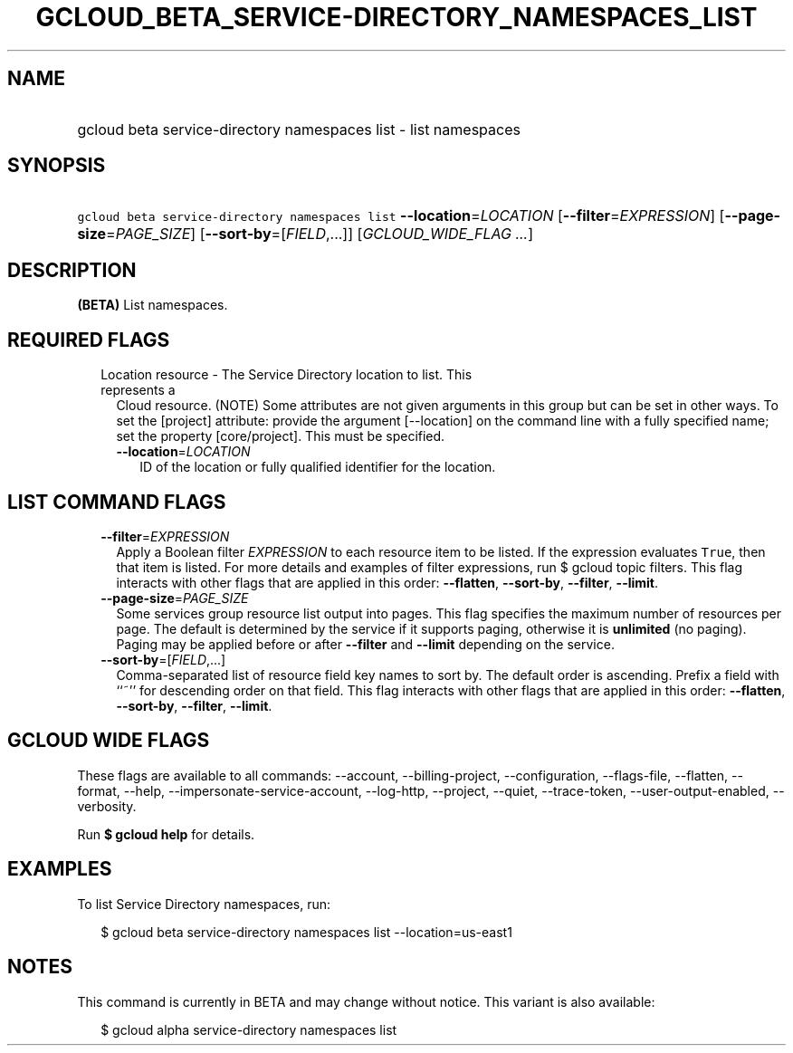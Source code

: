 
.TH "GCLOUD_BETA_SERVICE\-DIRECTORY_NAMESPACES_LIST" 1



.SH "NAME"
.HP
gcloud beta service\-directory namespaces list \- list namespaces



.SH "SYNOPSIS"
.HP
\f5gcloud beta service\-directory namespaces list\fR \fB\-\-location\fR=\fILOCATION\fR [\fB\-\-filter\fR=\fIEXPRESSION\fR] [\fB\-\-page\-size\fR=\fIPAGE_SIZE\fR] [\fB\-\-sort\-by\fR=[\fIFIELD\fR,...]] [\fIGCLOUD_WIDE_FLAG\ ...\fR]



.SH "DESCRIPTION"

\fB(BETA)\fR List namespaces.



.SH "REQUIRED FLAGS"

.RS 2m
.TP 2m

Location resource \- The Service Directory location to list. This represents a
Cloud resource. (NOTE) Some attributes are not given arguments in this group but
can be set in other ways. To set the [project] attribute: provide the argument
[\-\-location] on the command line with a fully specified name; set the property
[core/project]. This must be specified.

.RS 2m
.TP 2m
\fB\-\-location\fR=\fILOCATION\fR
ID of the location or fully qualified identifier for the location.


.RE
.RE
.sp

.SH "LIST COMMAND FLAGS"

.RS 2m
.TP 2m
\fB\-\-filter\fR=\fIEXPRESSION\fR
Apply a Boolean filter \fIEXPRESSION\fR to each resource item to be listed. If
the expression evaluates \f5True\fR, then that item is listed. For more details
and examples of filter expressions, run $ gcloud topic filters. This flag
interacts with other flags that are applied in this order: \fB\-\-flatten\fR,
\fB\-\-sort\-by\fR, \fB\-\-filter\fR, \fB\-\-limit\fR.

.TP 2m
\fB\-\-page\-size\fR=\fIPAGE_SIZE\fR
Some services group resource list output into pages. This flag specifies the
maximum number of resources per page. The default is determined by the service
if it supports paging, otherwise it is \fBunlimited\fR (no paging). Paging may
be applied before or after \fB\-\-filter\fR and \fB\-\-limit\fR depending on the
service.

.TP 2m
\fB\-\-sort\-by\fR=[\fIFIELD\fR,...]
Comma\-separated list of resource field key names to sort by. The default order
is ascending. Prefix a field with ``~'' for descending order on that field. This
flag interacts with other flags that are applied in this order:
\fB\-\-flatten\fR, \fB\-\-sort\-by\fR, \fB\-\-filter\fR, \fB\-\-limit\fR.


.RE
.sp

.SH "GCLOUD WIDE FLAGS"

These flags are available to all commands: \-\-account, \-\-billing\-project,
\-\-configuration, \-\-flags\-file, \-\-flatten, \-\-format, \-\-help,
\-\-impersonate\-service\-account, \-\-log\-http, \-\-project, \-\-quiet,
\-\-trace\-token, \-\-user\-output\-enabled, \-\-verbosity.

Run \fB$ gcloud help\fR for details.



.SH "EXAMPLES"

To list Service Directory namespaces, run:

.RS 2m
$ gcloud beta service\-directory namespaces list \-\-location=us\-east1
.RE



.SH "NOTES"

This command is currently in BETA and may change without notice. This variant is
also available:

.RS 2m
$ gcloud alpha service\-directory namespaces list
.RE

